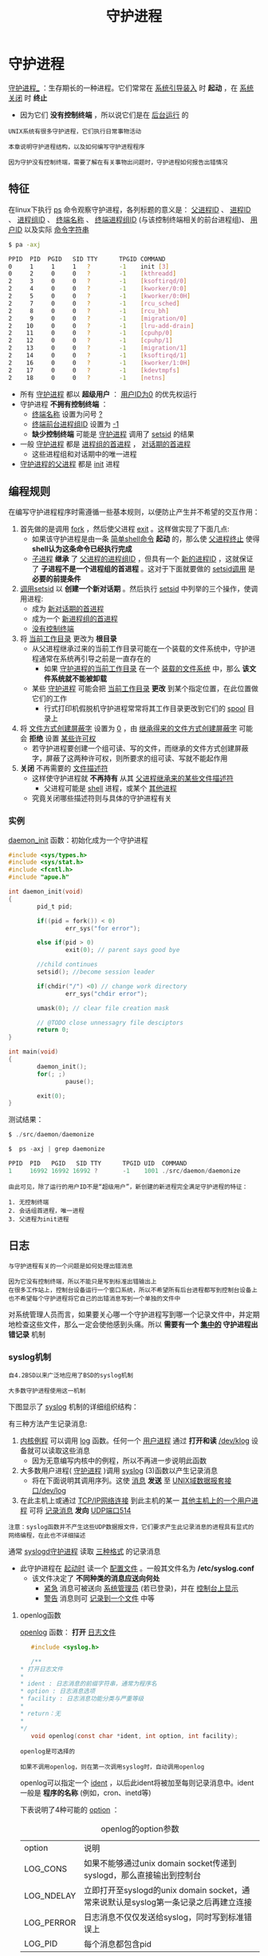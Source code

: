 #+TITLE: 守护进程
#+HTML_HEAD: <link rel="stylesheet" type="text/css" href="css/main.css" />
#+HTML_LINK_UP: advanced_io.html   
#+HTML_LINK_HOME: apue.html
#+OPTIONS: num:nil timestamp:nil ^:nil
* 守护进程
_守护进程__ ：生存期长的一种进程。它们常常在 _系统引导装入_ 时 *起动* ，在 _系统关闭_ 时 *终止* 
  + 因为它们 *没有控制终端* ，所以说它们是在 _后台运行_ 的

#+BEGIN_EXAMPLE
  UNIX系统有很多守护进程，它们执行日常事物活动

  本章说明守护进程结构，以及如何编写守护进程程序

  因为守护没有控制终端，需要了解在有关事物出问题时，守护进程如何报告出错情况
#+END_EXAMPLE

** 特征
在linux下执行 _ps_ 命令观察守护进程，各列标题的意义是： _父进程ID_ 、 _进程ID_ 、 _进程组ID_ 、 _终端名称_ 、 _终端进程组ID_ (与该控制终端相关的前台进程组)、 _用户ID_ 以及实际 _命令字符串_ 
  #+BEGIN_SRC sh
    $ pa -axj

    PPID  PID  PGID   SID TTY      TPGID COMMAND 
    0     1     1     1   ?        -1    init [3]
    0     2     0     0   ?        -1    [kthreadd]
    2     3     0     0   ?        -1    [ksoftirqd/0]
    2     4     0     0   ?        -1    [kworker/0:0]
    2     5     0     0   ?        -1    [kworker/0:0H]
    2     7     0     0   ?        -1    [rcu_sched]
    2     8     0     0   ?        -1    [rcu_bh]
    2     9     0     0   ?        -1    [migration/0]
    2    10     0     0   ?        -1    [lru-add-drain]
    2    11     0     0   ?        -1    [cpuhp/0]
    2    12     0     0   ?        -1    [cpuhp/1]
    2    13     0     0   ?        -1    [migration/1]
    2    14     0     0   ?        -1    [ksoftirqd/1]
    2    16     0     0   ?        -1    [kworker/1:0H]
    2    17     0     0   ?        -1    [kdevtmpfs]
    2    18     0     0   ?        -1    [netns] 
  #+END_SRC
+ 所有 _守护进程_ 都以 *超级用户* ： _用户ID为0_ 的优先权运行
+ 守护进程 *不拥有控制终端* ：
  + _终端名称_ 设置为问号 _?_
  + _终端前台进程组ID_ 设置为 _-1_
  + *缺少控制终端* 可能是 _守护进程_ 调用了 _setsid_ 的结果
+ 一般 _守护进程_ 都是 _进程组的首进程_ ， _对话期的首进程_ 
   + 这些进程组和对话期中的唯一进程
+ _守护进程的父进程_ 都是 _init_ 进程

** 编程规则
在编写守护进程程序时需遵循一些基本规则，以便防止产生并不希望的交互作用：
1. 首先做的是调用 _fork_ ，然后使父进程 _exit_ 。这样做实现了下面几点:
   + 如果该守护进程是由一条 _简单shell命令_ *起动* 的，那么使 _父进程终止_ 使得 *shell认为这条命令已经执行完成* 
   + _子进程_ *继承* 了 _父进程的进程组ID_ ，但具有一个 _新的进程ID_ ，这就保证了 *子进程不是一个进程组的首进程* 。这对于下面就要做的 _setsid调用_ 是 *必要的前提条件* 
2. _调用setsid_ 以 *创建一个新对话期* 。然后执行 [[file:proc_group.org::*setsid][setsid]] 中列举的三个操作，使调用进程:
   + 成为 _新对话期的首进程_ 
   + 成为一个 _新进程组的首进程_ 
   + _没有控制终端_ 
3. 将 _当前工作目录_ 更改为 *根目录*  
   + 从父进程继承过来的当前工作目录可能在一个装载的文件系统中，守护进程通常在系统再引导之前是一直存在的
       + 如果 _守护进程的当前工作目录_ 在一个 _装载的文件系统_ 中，那么 *该文件系统就不能被卸载* 
   + 某些 _守护进程_ 可能会把 _当前工作目录_ *更改* 到某个指定位置，在此位置做它们的工作
       + 行式打印机假脱机守护进程常常将其工作目录更改到它们的 _spool_ 目录上
4. 将 _文件方式创建屏蔽字_ 设置为 _0_ ，由 _继承得来的文件方式创建屏蔽字_ 可能会 *拒绝* 设置 _某些许可权_ 
       + 若守护进程要创建一个组可读、写的文件，而继承的文件方式创建屏蔽字，屏蔽了这两种许可权，则所要求的组可读、写就不能起作用
5.  *关闭* 不再需要的 _文件描述符_ 
      + 这样使守护进程就 *不再持有* 从其 _父进程继承来的某些文件描述符_ 
          + 父进程可能是 _shell_ 进程，或某个 _其他进程_ 
     + 究竟关闭哪些描述符则与具体的守护进程有关

*** 实例
_daemon_init_ 函数：初始化成为一个守护进程
   #+BEGIN_SRC C
     #include <sys/types.h>
     #include <sys/stat.h>
     #include <fcntl.h>
     #include "apue.h"

     int daemon_init(void)
     {
             pid_t pid;

             if((pid = fork()) < 0)
                     err_sys("for error");

             else if(pid > 0)
                     exit(0); // parent says good bye

             //child continues
             setsid(); //become session leader 

             if(chdir("/") <0) // change work directory
                     err_sys("chdir error");
             
             umask(0); // clear file creation mask

             // @TODO close unnessagry file desciptors
             return 0;
     }

     int main(void)
     {
             daemon_init();
             for(; ;)
                     pause();

             exit(0);
     }
   #+END_SRC
测试结果：
#+BEGIN_SRC C
  $ ./src/daemon/daemonize

  $  ps -axj | grep daemonize

  PPID  PID   PGID   SID TTY      TPGID UID  COMMAND 
  1     16992 16992 16992 ?       -1    1001 ./src/daemon/daemonize
#+END_SRC
#+BEGIN_EXAMPLE
  由此可见，除了运行的用户ID不是“超级用户”，新创建的新进程完全满足守护进程的特征：

  1. 无控制终端
  2. 会话组首进程，唯一进程
  3. 父进程为init进程
#+END_EXAMPLE

** 日志
#+BEGIN_EXAMPLE
  与守护进程有关的一个问题是如何处理出错消息

  因为它没有控制终端，所以不能只是写到标准出错输出上
  在很多工作站上，控制台设备运行一个窗口系统，所以不希望所有后台进程都写到控制台设备上
  也不希望每个守护进程将它自己的出错消息写到一个单独的文件中
#+END_EXAMPLE
对系统管理人员而言，如果要关心哪一个守护进程写到哪一个记录文件中，并定期地检查这些文件，那么一定会使他感到头痛。所以 *需要有一个 _集中的_ 守护进程出错记录* 机制
*** syslog机制
#+BEGIN_EXAMPLE
  自4.2BSD以来广泛地应用了BSD的syslog机制

  大多数守护进程使用这一机制
#+END_EXAMPLE
下图显示了 _syslog_ 机制的详细组织结构：
#+ATTR_HTML: image :width 90% 
[[file:pic/syslog.png]]  

有三种方法产生记录消息:
1. _内核例程_ 可以调用 _log_ 函数。任何一个 _用户进程_ 通过 *打开和读* _/dev/klog_ 设备就可以读取这些消息
    + 因为无意编写内核中的例程，所以不再进一步说明此函数
2. 大多数用户进程( _守护进程_ )调用 _syslog_ (3)函数以产生记录消息
    + 将在下面说明其调用序列。这使 _消息_  *发送* 至 _UNIX域数据报套接口/dev/log_ 
3. 在此主机上或通过 _TCP/IP网络连接_ 到此主机的某一 _其他主机上的一个用户进程_ 可将 _记录消息_ *发向* _UDP端口514_ 

#+BEGIN_EXAMPLE
  注意：syslog函数并不产生这些UDP数据报文件，它们要求产生此记录消息的进程具有显式的网络编程，在此也不详细描述
#+END_EXAMPLE

通常 _syslogd守护进程_ 读取 _三种格式_ 的记录消息
+ 此守护进程在 _起动时_ 读一个 _配置文件_ 。一般其文件名为 */etc/syslog.conf* 
  + 该文件决定了 *不同种类的消息应送向何处* 
    + _紧急_ 消息可被送向 _系统管理员_ (若已登录)，并在 _控制台上显示_
    + _警告_ 消息则可 _记录到一个文件_ 中等

**** openlog函数
_openlog_ 函数： *打开* _日志文件_ 
     #+BEGIN_SRC C
       #include <syslog.h>

       /**
	,* 打开日志文件
	,*
	,* ident : 日志消息的前缀字符串，通常为程序名
	,* option : 日志消息选项
	,* facility : 日志消息功能分类与严重等级
	,*
	,* return：无
	,* 
	,*/
       void openlog(const char *ident, int option, int facility);
     #+END_SRC

#+BEGIN_EXAMPLE
  openlog是可选择的

  如果不调用openlog，则在第一次调用syslog时，自动调用openlog
#+END_EXAMPLE

openlog可以指定一个 _ident_ ，以后此ident将被加至每则记录消息中。ident一般是 *程序的名称* (例如，cron、inetd等)

下表说明了4种可能的 _option_ ：
   #+CAPTION: openlog的option参数
   #+ATTR_HTML: :border 1 :rules all :frame boader
| option     | 说明                                                                               |
| LOG_CONS   | 如果不能够通过unix domain socket传递到syslogd，那么直接输出到控制台 |
| LOG_NDELAY | 立即打开至syslogd的unix domain socket，通常来说默认是syslog第一条记录之后再建立连接 |
| LOG_PERROR | 日志消息不仅仅发送给syslog，同时写到标准错误上                 |
| LOG_PID    | 每个消息都包含pid                                                                  |

openlog中的参数 _facility_ 可以选取下表中列举的值，设置facility参数的目的是让  _配置文件_ 可以 *说明* 来自 _不同设施的消息_ 以 _不同的方式_ 进行 *处理* ：
   #+CAPTION: openlog的facilty参数
   #+ATTR_HTML: :border 1 :rules all :frame boader
| facility   | 说明                           |
| LOG_AUTH   | 授权程序:login.su，getty，...  |
| LOG_CRON   | cron和at                       |
| LOG_DAEMON | 系统精灵进程:ftpd，routed，... |
| LOG_KERN   | 系统精灵进程:ftpd，routed，... |
| LOG_LOCAL0 | 系统精灵进程:ftpd，routed，... |
| LOG_LOCAL1 | 内核产生的消息                 |
| LOG_LOCAL2 | 保留由本地使用                 |
| LOG_LOCAL3 | 保留由本地使用                 |
| LOG_LOCAL4 | 保留由本地使用                 |
| LOG_LOCAL5 | 保留由本地使用                 |
| LOG_LOCAL6 | 保留由本地使用                 |
| LOG_LOCAL7 | 保留由本地使用                 |
| LOG_LPR    | 行打系统:lpd，lpc，...         |
| LOG_MAIL   | 邮件系统                       |
| LOG_NEWS   | Usenet网络新闻系统             |
| LOG_SYSLOG | syslogd精灵进程本身            |
| LOG_USER   | 来自其他用户进程的消息         |
| LOG_UUCP   | UUCP系统                       |

**** syslog函数
_syslog_ 函数： *产生* 一个 _日志记录消息_ 
     #+BEGIN_SRC C
       #include <syslog.h> 

       /**
	,*
	,* 记录日志消息
	,*
	,* priorty: facilty和level的逻辑和
	,* format: 日志消息格式
	,*
	,* return: 无
	,*
	,*/
       void syslog(int priorty, const char *format, ...);
     #+END_SRC

_priority_ 参数： _facility_ 和 _level_ 的 *组合* ，可选取的值分别列于facility表和level(下表)中。level值按优先级从 _最高到最低_ 按序排列：
   #+CAPTION: syslog的option参数
   #+ATTR_HTML: :border 1 :rules all :frame boader
| level | 说明 | 
| LOG_EMERG  | 紧急状态(系统不可使用),最高优先级 |
| LOG_ALERT  | 必须立即修复的状态 |
| LOG_CRIT   | 严重状态 |
| LOG_ERR        | 出错状态 |
| LOG_WARNING    | 警告状态 |
| LOG_NOTICE     | 正常状态 |
| LOG_INFO   | 信息性消息 |
| LOG_DEBUG  | 调试消息 |

_format_ 参数以及其他参数传至 _vsprintf_ 函数以便进行格式化

#+BEGIN_EXAMPLE
  在format中每个%m都被代换成对应于errno值的出错消息字符串(strerror) 
#+END_EXAMPLE

**** closelog函数
_closelog_ 函数： *关闭* _日志消息_
#+BEGIN_SRC C
  #include <syslog.h>

  /**
   ,* 关闭日志消息
   ,*
   ,* return: 无
   ,*
   ,*/
  void closelog(void)
#+END_SRC

#+BEGIN_EXAMPLE
  调用closelog也是可选择的，它只是关闭被用于与syslogd精灵进程通信的描述符
#+END_EXAMPLE
**** 实例
将前缀字符串 _test log_ 和 _PID的日志信息_ 送到 _标准出错_ ，同时记录到记录 _LOG_INFO以上等级_ 的日志文件中：
     #+BEGIN_SRC C
       #include <syslog.h> 

       int main(void) 
       { 
               openlog("test log", LOG_PID | LOG_PERROR, LOG_USER); 
               syslog(LOG_INFO, "%s %m\n", "Log me, man.\n"); 
               closelog(); 
               return 0; 
       }
     #+END_SRC

#+BEGIN_EXAMPLE
  SVR4和4.3+BSD都提供logger(1)程序，以其作为向syslog设施发送出错消息的方法

  送至该程序的可选择参数可以指定facility、level以及ident

  logger的意图是用于以非交互方式运行，又要产生记录消息的shell过程
#+END_EXAMPLE
** 注意事项
守护进程通常 *单实例* 运行的，为了保证是单例运行的话，可以通过 _文件标记_ 或者是 _文件锁_ 来完成。 在Unix下面守护进程通常有下面这些惯例：
+ 守护进程的 *锁文件* ，通常存放在 _/var/run/<name>.pid_ 
+ 如果守护进程有 *配置文件* 的话，那么文件存放在 _/etc/<name>.conf_ 
+ 守护进程可以使用 *命令行启动* ，但是通常是在 _系统初始化脚本_ 之一存放在 _/etc/init.d/*_ 下面
+ 守护进程 *终止的话通常希望重启* 。而 _守护进程的父进程_ 通常为 _init_ 
  + 在 _/etc/inittab_ 里面为 _守护进程_ 包含 *respawn* 选项的话，那么 _守护进程终止_ 的话 *init会自动重启* （机器重启）
+ 因为 _守护进程_ 和 _终端_ *不连接* ，所以 *永远接收不到SIGHUP信号* 
  + 使用 _SIGHUP_ 信号来通知 *守护进程 _重新载入_ 配置文件*
  + 守护进程必须支持这个功能

[[file:ipc.org][Next：进程间通信]]

[[file:advanced_io.org][Previous：高级I/O]]

[[file:apue.org][Home：目录]]

